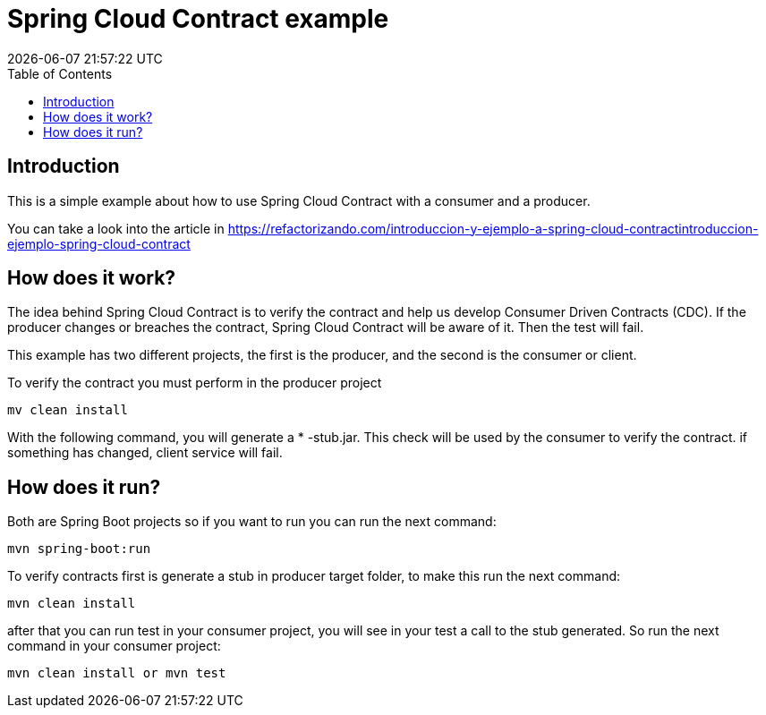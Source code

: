 = Spring Cloud Contract example
{localdatetime}
:toc:
:doctype: book
:docinfo:

== Introduction

This is a simple example about how to use Spring Cloud Contract with a consumer and a producer.

You can take a look into the article in https://refactorizando.com/introduccion-y-ejemplo-a-spring-cloud-contractintroduccion-ejemplo-spring-cloud-contract


== How does it work?


The idea behind Spring Cloud Contract is to verify the contract and help us develop
Consumer Driven Contracts (CDC). If the producer changes or breaches the contract, Spring Cloud Contract will be aware of it.
Then the test will fail.

This example has two different projects, the first is the producer, and the second is the consumer or client.

To verify the contract you must perform in the producer project

    mv clean install

With the following command, you will generate a * -stub.jar. This check will be used by the consumer to verify the contract.
if something has changed, client service will fail.

== How does it run?

Both are Spring Boot projects so if you want to run you can run the next command:

    mvn spring-boot:run

To verify contracts first is generate a stub in producer target folder, to make this run the next command:

    mvn clean install

after that you can run test in your consumer project, you will see in your test a call to the stub generated. So run the
next command in your consumer project:

    mvn clean install or mvn test

